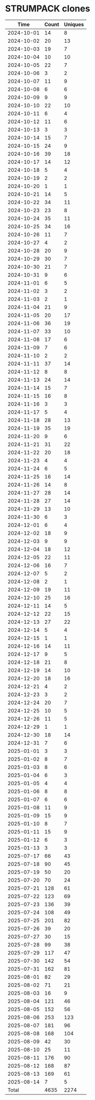 * STRUMPACK clones
|       Time |   Count | Uniques |
|------------+---------+---------|
| 2024-10-01 |      14 |       8 |
| 2024-10-02 |      20 |      13 |
| 2024-10-03 |      19 |       7 |
| 2024-10-04 |      10 |      10 |
| 2024-10-05 |      22 |       7 |
| 2024-10-06 |       3 |       2 |
| 2024-10-07 |      11 |       9 |
| 2024-10-08 |       6 |       6 |
| 2024-10-09 |       9 |       9 |
| 2024-10-10 |      22 |      10 |
| 2024-10-11 |       6 |       4 |
| 2024-10-12 |      11 |       6 |
| 2024-10-13 |       3 |       3 |
| 2024-10-14 |      15 |       7 |
| 2024-10-15 |      24 |       9 |
| 2024-10-16 |      39 |      18 |
| 2024-10-17 |      14 |      12 |
| 2024-10-18 |       5 |       4 |
| 2024-10-19 |       2 |       2 |
| 2024-10-20 |       1 |       1 |
| 2024-10-21 |      14 |       5 |
| 2024-10-22 |      34 |      11 |
| 2024-10-23 |      23 |       8 |
| 2024-10-24 |      35 |      11 |
| 2024-10-25 |      34 |      16 |
| 2024-10-26 |      11 |       7 |
| 2024-10-27 |       4 |       2 |
| 2024-10-28 |      20 |       9 |
| 2024-10-29 |      30 |       7 |
| 2024-10-30 |      21 |       7 |
| 2024-10-31 |       9 |       6 |
| 2024-11-01 |       6 |       5 |
| 2024-11-02 |       3 |       2 |
| 2024-11-03 |       2 |       1 |
| 2024-11-04 |      21 |       9 |
| 2024-11-05 |      20 |      17 |
| 2024-11-06 |      36 |      19 |
| 2024-11-07 |      33 |      10 |
| 2024-11-08 |      17 |       6 |
| 2024-11-09 |       7 |       6 |
| 2024-11-10 |       2 |       2 |
| 2024-11-11 |      37 |      14 |
| 2024-11-12 |       8 |       8 |
| 2024-11-13 |      24 |      14 |
| 2024-11-14 |      15 |       7 |
| 2024-11-15 |      16 |       8 |
| 2024-11-16 |       3 |       3 |
| 2024-11-17 |       5 |       4 |
| 2024-11-18 |      28 |      13 |
| 2024-11-19 |      35 |      19 |
| 2024-11-20 |       9 |       6 |
| 2024-11-21 |      31 |      22 |
| 2024-11-22 |      20 |      18 |
| 2024-11-23 |       4 |       4 |
| 2024-11-24 |       6 |       5 |
| 2024-11-25 |      16 |      14 |
| 2024-11-26 |      14 |       8 |
| 2024-11-27 |      28 |      14 |
| 2024-11-28 |      27 |      14 |
| 2024-11-29 |      13 |      10 |
| 2024-11-30 |       6 |       3 |
| 2024-12-01 |       6 |       4 |
| 2024-12-02 |      18 |       9 |
| 2024-12-03 |       9 |       9 |
| 2024-12-04 |      18 |      12 |
| 2024-12-05 |      22 |      11 |
| 2024-12-06 |      16 |       7 |
| 2024-12-07 |       5 |       2 |
| 2024-12-08 |       2 |       1 |
| 2024-12-09 |      19 |      11 |
| 2024-12-10 |      25 |      16 |
| 2024-12-11 |      14 |       5 |
| 2024-12-12 |      22 |      15 |
| 2024-12-13 |      27 |      22 |
| 2024-12-14 |       5 |       4 |
| 2024-12-15 |       1 |       1 |
| 2024-12-16 |      14 |      11 |
| 2024-12-17 |       9 |       5 |
| 2024-12-18 |      21 |       8 |
| 2024-12-19 |      14 |      10 |
| 2024-12-20 |      18 |      16 |
| 2024-12-21 |       4 |       2 |
| 2024-12-23 |       3 |       2 |
| 2024-12-24 |      20 |       7 |
| 2024-12-25 |      10 |       5 |
| 2024-12-26 |      11 |       5 |
| 2024-12-29 |       1 |       1 |
| 2024-12-30 |      18 |      14 |
| 2024-12-31 |       7 |       6 |
| 2025-01-01 |       3 |       3 |
| 2025-01-02 |       8 |       7 |
| 2025-01-03 |       8 |       6 |
| 2025-01-04 |       6 |       3 |
| 2025-01-05 |       4 |       4 |
| 2025-01-06 |       8 |       8 |
| 2025-01-07 |       6 |       6 |
| 2025-01-08 |      11 |       9 |
| 2025-01-09 |      15 |       9 |
| 2025-01-10 |       8 |       7 |
| 2025-01-11 |      15 |       9 |
| 2025-01-12 |       6 |       3 |
| 2025-01-13 |       3 |       3 |
| 2025-07-17 |      66 |      43 |
| 2025-07-18 |      90 |      45 |
| 2025-07-19 |      50 |      20 |
| 2025-07-20 |      70 |      24 |
| 2025-07-21 |     128 |      61 |
| 2025-07-22 |     123 |      69 |
| 2025-07-23 |     136 |      39 |
| 2025-07-24 |     108 |      49 |
| 2025-07-25 |     201 |      82 |
| 2025-07-26 |      39 |      20 |
| 2025-07-27 |      30 |      15 |
| 2025-07-28 |      99 |      38 |
| 2025-07-29 |     117 |      47 |
| 2025-07-30 |     142 |      54 |
| 2025-07-31 |     162 |      81 |
| 2025-08-01 |      82 |      29 |
| 2025-08-02 |      71 |      21 |
| 2025-08-03 |      16 |       9 |
| 2025-08-04 |     121 |      46 |
| 2025-08-05 |     152 |      56 |
| 2025-08-06 |     253 |     123 |
| 2025-08-07 |     181 |      96 |
| 2025-08-08 |     168 |     104 |
| 2025-08-09 |      42 |      30 |
| 2025-08-10 |      25 |      11 |
| 2025-08-11 |     176 |      90 |
| 2025-08-12 |     168 |      87 |
| 2025-08-13 |     169 |      61 |
| 2025-08-14 |       7 |       5 |
|------------+---------+---------|
| Total      |    4635 |    2274 |

